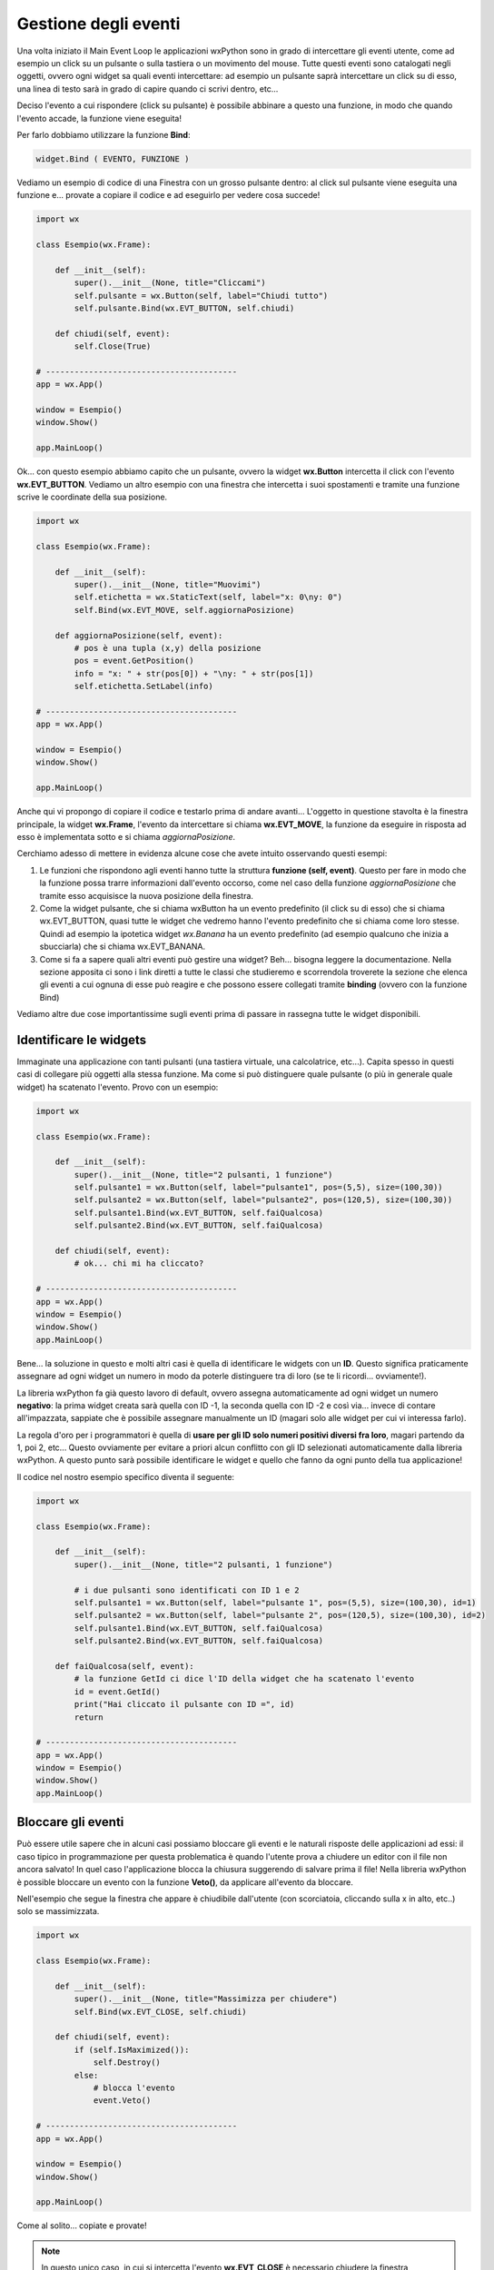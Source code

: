 =====================
Gestione degli eventi
=====================


Una volta iniziato il Main Event Loop le applicazioni wxPython sono in grado di intercettare gli eventi utente, come ad esempio un click su un pulsante o sulla
tastiera o un movimento del mouse. Tutte questi eventi sono catalogati negli oggetti, ovvero ogni widget sa quali eventi intercettare: ad esempio un pulsante
saprà intercettare un click su di esso, una linea di testo sarà in grado di capire quando ci scrivi dentro, etc...

Deciso l'evento a cui rispondere (click su pulsante) è possibile abbinare a questo una funzione, in modo che quando l'evento accade, la funzione viene eseguita!

Per farlo dobbiamo utilizzare la funzione **Bind**:

.. code:: python

    widget.Bind ( EVENTO, FUNZIONE )
    

Vediamo un esempio di codice di una Finestra con un grosso pulsante dentro: al click sul pulsante viene eseguita una funzione e... provate a copiare il codice 
e ad eseguirlo per vedere cosa succede!

.. code:: python

    import wx

    class Esempio(wx.Frame):
        
        def __init__(self):
            super().__init__(None, title="Cliccami")
            self.pulsante = wx.Button(self, label="Chiudi tutto")
            self.pulsante.Bind(wx.EVT_BUTTON, self.chiudi)
            
        def chiudi(self, event):
            self.Close(True)

    # ----------------------------------------
    app = wx.App()

    window = Esempio()
    window.Show()

    app.MainLoop()


Ok... con questo esempio abbiamo capito che un pulsante, ovvero la widget **wx.Button** intercetta il click con l'evento **wx.EVT_BUTTON**. Vediamo un altro esempio
con una finestra che intercetta i suoi spostamenti e tramite una funzione scrive le coordinate della sua posizione.


.. code:: python

    import wx

    class Esempio(wx.Frame):
        
        def __init__(self):
            super().__init__(None, title="Muovimi")
            self.etichetta = wx.StaticText(self, label="x: 0\ny: 0")
            self.Bind(wx.EVT_MOVE, self.aggiornaPosizione)
            
        def aggiornaPosizione(self, event):
            # pos è una tupla (x,y) della posizione
            pos = event.GetPosition()
            info = "x: " + str(pos[0]) + "\ny: " + str(pos[1])
            self.etichetta.SetLabel(info)

    # ----------------------------------------
    app = wx.App()

    window = Esempio()
    window.Show()

    app.MainLoop()


Anche qui vi propongo di copiare il codice e testarlo prima di andare avanti... L'oggetto in questione stavolta è la finestra principale, la widget **wx.Frame**,
l'evento da intercettare si chiama **wx.EVT_MOVE**, la funzione da eseguire in risposta ad esso è implementata sotto e si chiama *aggiornaPosizione*.

Cerchiamo adesso di mettere in evidenza alcune cose che avete intuito osservando questi esempi:

#. Le funzioni che rispondono agli eventi hanno tutte la struttura **funzione (self, event)**.
   Questo per fare in modo che la funzione possa trarre informazioni dall'evento occorso, come nel caso
   della funzione *aggiornaPosizione* che tramite esso acquisisce la nuova posizione della finestra.
   
#. Come la widget pulsante, che si chiama wxButton ha un evento predefinito (il click su di esso) che si chiama wx.EVT_BUTTON, quasi tutte le widget
   che vedremo hanno l'evento predefinito che si chiama come loro stesse. Quindi ad esempio la ipotetica widget *wx.Banana* ha un evento predefinito
   (ad esempio qualcuno che inizia a sbucciarla) che si chiama wx.EVT_BANANA.
   
#. Come si fa a sapere quali altri eventi può gestire una widget? Beh... bisogna leggere la documentazione. Nella sezione apposita ci sono i link diretti
   a tutte le classi che studieremo e scorrendola troverete la sezione che elenca gli eventi a cui ognuna di esse può reagire
   e che possono essere collegati tramite **binding** (ovvero con la funzione Bind)

   
Vediamo altre due cose importantissime sugli eventi prima di passare in rassegna tutte le widget disponibili.



Identificare le widgets
=======================

Immaginate una applicazione con tanti pulsanti (una tastiera virtuale, una calcolatrice, etc...). Capita spesso in questi casi di collegare più oggetti
alla stessa funzione. Ma come si può distinguere quale pulsante (o più in generale quale widget) ha scatenato l'evento. Provo con un esempio:


.. code:: python

  import wx

  class Esempio(wx.Frame):
      
      def __init__(self):
          super().__init__(None, title="2 pulsanti, 1 funzione")
          self.pulsante1 = wx.Button(self, label="pulsante1", pos=(5,5), size=(100,30))
          self.pulsante2 = wx.Button(self, label="pulsante2", pos=(120,5), size=(100,30))
          self.pulsante1.Bind(wx.EVT_BUTTON, self.faiQualcosa)
          self.pulsante2.Bind(wx.EVT_BUTTON, self.faiQualcosa)
          
      def chiudi(self, event):
          # ok... chi mi ha cliccato?

  # ----------------------------------------
  app = wx.App()
  window = Esempio()
  window.Show()
  app.MainLoop()


Bene... la soluzione in questo e molti altri casi è quella di identificare le widgets con un **ID**. Questo significa praticamente assegnare ad ogni widget
un numero in modo da poterle distinguere tra di loro (se te li ricordi... ovviamente!).

La libreria wxPython fa già questo lavoro di default, ovvero assegna automaticamente ad ogni widget un numero **negativo**: la prima widget creata sarà quella
con ID -1, la seconda quella con ID -2 e così via... invece di contare all'impazzata, sappiate che è possibile assegnare manualmente un ID (magari solo alle widget per cui vi interessa farlo). 

La regola d'oro per i programmatori è quella di **usare per gli ID solo numeri positivi diversi fra loro**, magari partendo da 1, poi 2, etc... Questo ovviamente
per evitare a priori alcun conflitto con gli ID selezionati automaticamente dalla libreria wxPython. A questo punto sarà possibile identificare le widget 
e quello che fanno da ogni punto della tua applicazione!

Il codice nel nostro esempio specifico diventa il seguente:


.. code:: python

  import wx

  class Esempio(wx.Frame):
      
      def __init__(self):
          super().__init__(None, title="2 pulsanti, 1 funzione")
          
          # i due pulsanti sono identificati con ID 1 e 2
          self.pulsante1 = wx.Button(self, label="pulsante 1", pos=(5,5), size=(100,30), id=1)
          self.pulsante2 = wx.Button(self, label="pulsante 2", pos=(120,5), size=(100,30), id=2)
          self.pulsante1.Bind(wx.EVT_BUTTON, self.faiQualcosa)
          self.pulsante2.Bind(wx.EVT_BUTTON, self.faiQualcosa)
          
      def faiQualcosa(self, event):
          # la funzione GetId ci dice l'ID della widget che ha scatenato l'evento
          id = event.GetId()
          print("Hai cliccato il pulsante con ID =", id)
          return

  # ----------------------------------------
  app = wx.App()
  window = Esempio()
  window.Show()
  app.MainLoop()





Bloccare gli eventi
===================

Può essere utile sapere che in alcuni casi possiamo bloccare gli eventi e le naturali risposte delle applicazioni ad essi: il caso tipico in programmazione
per questa problematica è quando l'utente prova a chiudere un editor con il file non ancora salvato!  In quel caso l'applicazione blocca la chiusura suggerendo
di salvare prima il file! Nella libreria wxPython è possible bloccare un evento con la funzione **Veto()**, da applicare all'evento da bloccare.

Nell'esempio che segue la finestra che appare è chiudibile dall'utente (con scorciatoia, cliccando sulla x in alto, etc..) solo se massimizzata.


.. code:: python

    import wx

    class Esempio(wx.Frame):
        
        def __init__(self):
            super().__init__(None, title="Massimizza per chiudere")        
            self.Bind(wx.EVT_CLOSE, self.chiudi)
            
        def chiudi(self, event):
            if (self.IsMaximized()):
                self.Destroy()
            else:
                # blocca l'evento
                event.Veto()

    # ----------------------------------------
    app = wx.App()

    window = Esempio()
    window.Show()

    app.MainLoop()
    

Come al solito... copiate e provate!

.. note::
    In questo unico caso, in cui si intercetta l'evento **wx.EVT_CLOSE** è necessario chiudere la finestra utilizzando *Destroy()* invece di *Close(True)*.
    Infatti la funzione *Close()* genera un evento EVT_CLOSE che di solito chiama la funzione di chiusura predefinita. Se in questo caso usassimo Close(True)
    dentro la funzione chiudi() si genererebbe un nuovo evento wx.EVT_CLOSE, che richiamerebbe la funzioni chiudi(), che richiamerebbe la funzione Close()...
    dando vita ad un ciclo infinito.
    

Ok, definiti gli eventi più semplici e capito come collegarli alle widget, vediamo le widgets e i layout per creare delle applicazioni con un look consistente.
